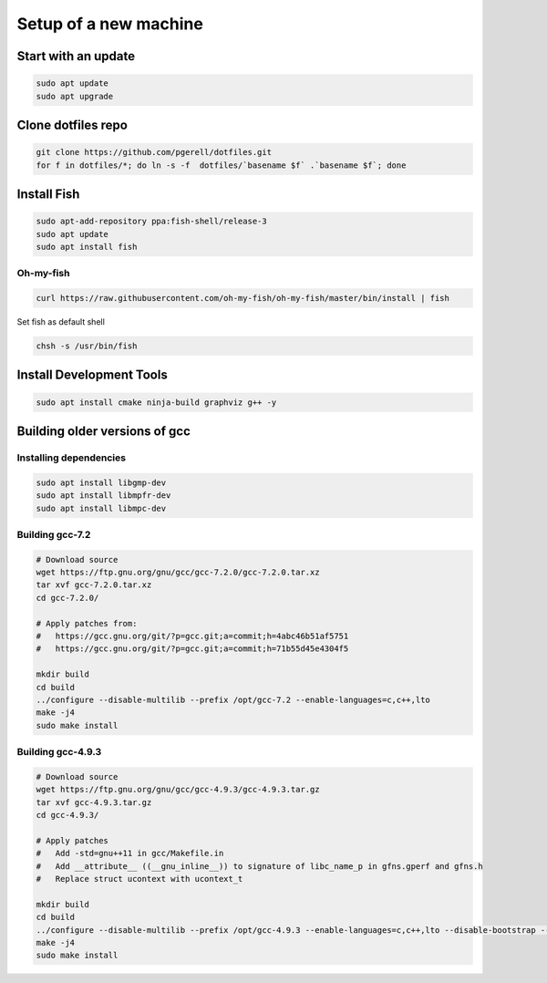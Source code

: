 Setup of a new machine
======================

Start with an update
--------------------

.. code-block:: sh

   sudo apt update
   sudo apt upgrade


Clone dotfiles repo
-------------------

.. code-block:: sh

    git clone https://github.com/pgerell/dotfiles.git
    for f in dotfiles/*; do ln -s -f  dotfiles/`basename $f` .`basename $f`; done
    

Install Fish
------------

.. code-block:: sh

    sudo apt-add-repository ppa:fish-shell/release-3
    sudo apt update
    sudo apt install fish
    
Oh-my-fish
..........

.. code-block:: sh

    curl https://raw.githubusercontent.com/oh-my-fish/oh-my-fish/master/bin/install | fish
    
Set fish as default shell

.. code-block:: sh

    chsh -s /usr/bin/fish


Install Development Tools
-------------------------

.. code-block:: sh

    sudo apt install cmake ninja-build graphviz g++ -y
    

Building older versions of gcc
------------------------------

Installing dependencies
.......................

.. code-block:: sh

    sudo apt install libgmp-dev
    sudo apt install libmpfr-dev
    sudo apt install libmpc-dev
    

Building gcc-7.2
................

.. code-block:: sh

    # Download source
    wget https://ftp.gnu.org/gnu/gcc/gcc-7.2.0/gcc-7.2.0.tar.xz
    tar xvf gcc-7.2.0.tar.xz
    cd gcc-7.2.0/
    
    # Apply patches from:
    #   https://gcc.gnu.org/git/?p=gcc.git;a=commit;h=4abc46b51af5751
    #   https://gcc.gnu.org/git/?p=gcc.git;a=commit;h=71b55d45e4304f5
    
    mkdir build
    cd build
    ../configure --disable-multilib --prefix /opt/gcc-7.2 --enable-languages=c,c++,lto
    make -j4
    sudo make install

Building gcc-4.9.3
..................

.. code-block:: sh

    # Download source
    wget https://ftp.gnu.org/gnu/gcc/gcc-4.9.3/gcc-4.9.3.tar.gz
    tar xvf gcc-4.9.3.tar.gz
    cd gcc-4.9.3/
    
    # Apply patches
    #   Add -std=gnu++11 in gcc/Makefile.in
    #   Add __attribute__ ((__gnu_inline__)) to signature of libc_name_p in gfns.gperf and gfns.h
    #   Replace struct ucontext with ucontext_t
    
    mkdir build
    cd build
    ../configure --disable-multilib --prefix /opt/gcc-4.9.3 --enable-languages=c,c++,lto --disable-bootstrap --disable-libsanitizer
    make -j4
    sudo make install
    

